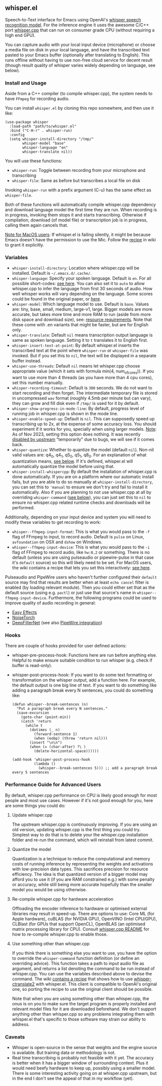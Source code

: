 #+STARTUP: showeverything

** whisper.el

Speech-to-Text interface for Emacs using OpenAI's [[https://github.com/openai/whisper][whisper speech recognition model]]. For the inference engine it uses the awesome C/C++ port [[https://github.com/ggerganov/whisper.cpp][whisper.cpp]] that can run on consumer grade CPU (without requiring a high end GPU).

You can capture audio with your local input device (microphone) or choose a media file on disk in your local language, and have the transcribed text pasted to your Emacs buffer (optionally after translating to English). This runs offline without having to use non-free cloud service for decent result (though result quality of whisper varies widely depending on language, see below).

*** Install and Usage

Aside from a C++ compiler (to compile whisper.cpp), the system needs to have =FFmpeg= for recording audio.

You can install =whisper.el= by cloning this repo somewhere, and then use it like:

#+begin_src elisp
(use-package whisper
  :load-path "path/to/whisper.el"
  :bind ("C-H-r" . whisper-run)
  :config
  (setq whisper-install-directory "/tmp/"
        whisper-model "base"
        whisper-language "en"
        whisper-translate nil))
#+end_src

You will use these functions:

- =whisper-run=: Toggle between recording from your microphone and transcribing
- =whisper-file=: Same as before but transcribes a local file on disk

Invoking =whisper-run= with a prefix argument (C-u) has the same effect as =whisper-file=.

Both of these functions will automatically compile whisper.cpp dependency and download language model the first time they are run. When recording is in progress, invoking them stops it and starts transcribing. Otherwise if compilation, download (of model file) or transcription job is in progress, calling them again cancels that.

_Note for MacOS users_: If whisper.el is failing silently, it might be because Emacs doesn't have the permission to use the Mic. Follow the [[https://github.com/natrys/whisper.el/wiki/MacOS-Configuration#grant-emacs-permission-to-use-mic][recipe]] in wiki to grant it explicitly.

*** Variables

- =whisper-install-directory=: Location where whisper.cpp will be installed. Default is =~/.emacs.d/.cache/=.
- =whisper-language=: Specify your spoken language. Default is =en=. For all possible short-codes: [[https://github.com/ggerganov/whisper.cpp/blob/aa6adda26e1ee9843dddb013890e3312bee52cfe/whisper.cpp#L31][see here]]. You can also set it to =auto= to allow whisper.cpp to infer the language from first 30 seconds of audio. How well whisper works will vary depending on the language. Some scores could be found in the original paper, or [[https://github.com/openai/whisper#available-models-and-languages][here]].
- =whisper-model=: Which language model to use. Default is =base=. Values are: tiny, base, small, medium, large-v1, large. Bigger models are more accurate, but takes more time and more RAM to run (aside from more disk space and download size), see: [[https://github.com/ggerganov/whisper.cpp#memory-usage][resource requirements]]. Note that these come with .en variants that might be faster, but are for English only.
- =whisper-translate=: Default =nil= means transcription output language is same as spoken language. Setting it to =t= translates it to English first.
- =whisper-insert-text-at-point=: By default whisper.el inserts the transcribed text at the point where =whisper-run= or =whisper-file= was invoked. But if you set this to =nil=, the text will be displayed in a separate buffer instead.
- =whisper-use-threads=: Default =nil= means let whisper.cpp choose appropriate value (which it sets with formula min(4, num_of_cores)). If you want to use more than 4 threads (as you have more than 4 cpu cores), set this number manually.
- =whisper-recording-timeout=: Default is =300= seconds. We do not want to start recording and then forget. The intermediate temporary file is stored in uncompressed =wav= format (roughly 4.5mb per minute but can vary), they can grow and fill disk even if ~/tmp/~ is used for it by default.
- =whisper-show-progress-in-mode-line=: By default, progress level of running job in whisper.cpp is shown in the mode line.
- =whisper-enable-speed-up=: Default is =nil=. This can supposedly speed up transcribing up to 2x, at the expense of some accuracy loss. You should experiment if it works for you, specially when using larger models. _Note_: As of Nov 2023, setting this option does nothing. It was recently [[https://github.com/ggerganov/whisper.cpp/commit/7e54df414e415c9ebb37ffeedca78685173c20f4][disabled by upstream]] "temporarily" due to bugs, we will see if it comes back.
- =whisper-quantize=: Whether to quantize the model (default =nil=). Non-nil valid values are: q4_0, q4_1, q5_0, q5_1, q8_0. For an explanation of what quantization means, [[https://github.com/natrys/whisper.el#quantize-the-model][see below]]. If it's defined, whisper.el will automatically quantize the model before using that.
- =whisper-install-whispercpp=: By default the installation of whisper.cpp is done automatically. If you are on a platform where our automatic install fails, but you are able to do so manually at =whisper-install-directory=, you can set this to ='manual= to ensure we don't try and fail to install it automatically. Also if you are planning to not use whisper.cpp at all by overriding =whisper-command= ([[https://github.com/natrys/whisper.el#use-something-other-than-whispercpp][see below]]), you can just set this to =nil= to ensure no whisper.cpp related runtime checks and downloads will be performed.

Additionally, depending on your input device and system you will need to modify these variables to get recording to work:

- =whisper--ffmpeg-input-format=: This is what you would pass to the =-f= flag of FFmpeg to input, to record audio. Default is =pulse= on Linux, =avfoundation= on OSX and =dshow= on Windows.
- =whisper--ffmpeg-input-device=: This is what you would pass to the =-i= flag of FFmpeg to record audio, like ~hw:0,2~ or something. There is no default (unless you are using pulseaudio or pipewire-pulse in that case it's =default= source) so this will likely need to be set. For MacOS users, the wiki contains a recipe that lets you set this interactively: [[https://github.com/natrys/whisper.el/wiki/MacOS-Configuration#what-should-be-the-value-of-whisper--ffmpeg-input-device][see here]].

Pulseaudio and PipeWire users who haven't further configured their =default= source may find that results are better when at least =echo cancel= filter is enabled (by loading relevant module). Then you could either set that as the default source (using e.g. =pactl=) or just use that source's name in =whisper--ffmpeg-input-device=. Furthermore, the following programs could be used to improve quality of audio recording in general:

- [[https://github.com/wwmm/easyeffects][Easy Effects]]
- [[https://github.com/noisetorch/NoiseTorch][NoiseTorch]]
- [[https://github.com/Rikorose/DeepFilterNet][DeepFilterNet]] (see also [[https://github.com/Rikorose/DeepFilterNet/blob/main/ladspa/README.md][PipeWire integration]])

*** Hooks

There are couple of hooks provided for user defined actions:

- whisper-pre-process-hook: Functions here are run before anything else. Helpful to make ensure suitable condition to run whisper (e.g. check if buffer is read-only).
- whisper-post-process-hook: If you want to do some text formatting or transformation on the whisper output, add a function here. For example, the default output is one big line of text. If you want to do something like adding a paragraph break every N sentences, you could do something like:
  #+begin_src elisp
(defun whisper--break-sentences (n)
  "Put a paragraph break every N sentences."
  (save-excursion
    (goto-char (point-min))
    (catch 'return
      (while t
        (dotimes (_ n)
          (forward-sentence 1)
          (when (eobp) (throw 'return nil)))
        (insert "\n\n")
        (when (= (char-after) ?\ )
          (delete-horizontal-space))))))

(add-hook 'whisper-post-process-hook
          (lambda ()
            (whisper--break-sentences 5))) ;; add a paragraph break every 5 sentences
  #+end_src

*** Performance Guide for Advanced Users

By default, whisper.cpp performance on CPU is likely good enough for most people and most use cases. However if it's not good enough for you, here are some things you could do:

**** Update whisper.cpp

The upstream whisper.cpp is continuously improving. If you are using an old version, updating whisper.cpp is the first thing you could try. Simplest way to do that is to delete your the whisper.cpp installation folder and re-run the command, which will reinstall from latest commit.

**** Quantize the model

Quantization is a technique to reduce the computational and memory costs of running inference by representing the weights and activations with low-precision data types. This sacrifices precision for resource efficiency. The idea is that quantized version of a bigger model may afford you to use it (if you are RAM constrained e.g.) with some penalty or accuracy, while still being more accurate hopefully than the smaller model you would be using otherwise.

**** Re-compile whisper.cpp for hardware acceleration

Offloading the encoder inference to hardware or optimised external libraries may result in speed-up. There are options to use: Core ML (for Apple hardware), cuBLAS (for NVIDIA GPU), OpenVINO (Intel CPU/GPU), CLBlast (for GPUs that support OpenCL), OpenBLAS (an optimised matrix processing library for CPU). Consult [[https://github.com/ggerganov/whisper.cpp][whisper.cpp README]] for how to re-compile whisper.cpp to enable those.

**** Use something other than whisper.cpp

If you think there is something else you want to use, you have the option to override the =whisper-command= function definition (or define an overriding advice). This function takes a path to input audio file as argument, and returns a list denoting the command to be run instead of whisper.cpp. You can use the variables described above to devise the command. The wiki [[https://github.com/natrys/whisper.el/wiki/Setup-to-use-whisper%E2%80%90ctranslate2-instead-of-whisper.cpp][contains a recipe]] that shows how to use [[https://github.com/Softcatala/whisper-ctranslate2][whisper-ctranslate2]] with whisper.el. This client is compatible to OpenAI's original one, so porting the recipe to use the original client should be possible.

Note that when you are using something other than whisper.cpp, the onus is on you to make sure the target program is properly installed and relevant model files for it are downloaded beforehand. We don't support anything other than whisper.cpp so any problems integrating them with whisper.el that's specific to those software may strain our ability to address.

*** Caveats

- Whisper is open-source in the sense that weights and the engine source is available. But training data or methodology is not.
- Real time transcribing is probably not feasible with it yet. The accuracy is better when it has a bigger window of surrounding context. Plus it would need beefy hardware to keep up, possibly using a smaller model. There is some interesting activity going on at whisper.cpp upstream, but in the end I don't see the appeal of that in my workflow (yet).
